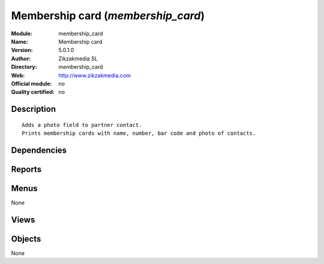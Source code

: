 
.. i18n: .. module:: membership_card
.. i18n:     :synopsis: Membership card 
.. i18n:     :noindex:
.. i18n: .. 

.. module:: membership_card
    :synopsis: Membership card 
    :noindex:
.. 

.. i18n: .. raw:: html
.. i18n: 
.. i18n:     <link rel="stylesheet" href="../_static/hide_objects_in_sidebar.css" type="text/css" />

.. raw:: html

    <link rel="stylesheet" href="../_static/hide_objects_in_sidebar.css" type="text/css" />

.. i18n: Membership card (*membership_card*)
.. i18n: ===================================
.. i18n: :Module: membership_card
.. i18n: :Name: Membership card
.. i18n: :Version: 5.0.1.0
.. i18n: :Author: Zikzakmedia SL
.. i18n: :Directory: membership_card
.. i18n: :Web: http://www.zikzakmedia.com
.. i18n: :Official module: no
.. i18n: :Quality certified: no

Membership card (*membership_card*)
===================================
:Module: membership_card
:Name: Membership card
:Version: 5.0.1.0
:Author: Zikzakmedia SL
:Directory: membership_card
:Web: http://www.zikzakmedia.com
:Official module: no
:Quality certified: no

.. i18n: Description
.. i18n: -----------

Description
-----------

.. i18n: ::
.. i18n: 
.. i18n:   Adds a photo field to partner contact.
.. i18n:   Prints membership cards with name, number, bar code and photo of contacts.

::

  Adds a photo field to partner contact.
  Prints membership cards with name, number, bar code and photo of contacts.

.. i18n: Dependencies
.. i18n: ------------

Dependencies
------------

.. i18n:  * :mod:`base`

 * :mod:`base`

.. i18n: Reports
.. i18n: -------

Reports
-------

.. i18n:  * Membership card
.. i18n: 
.. i18n:  * Membership card

 * Membership card

 * Membership card

.. i18n: Menus
.. i18n: -------

Menus
-------

.. i18n: None

None

.. i18n: Views
.. i18n: -----

Views
-----

.. i18n:  * \* INHERIT res.partner.address.form1.mcard (form)
.. i18n:  * \* INHERIT res.partner.form.mcard (form)

 * \* INHERIT res.partner.address.form1.mcard (form)
 * \* INHERIT res.partner.form.mcard (form)

.. i18n: Objects
.. i18n: -------

Objects
-------

.. i18n: None

None
